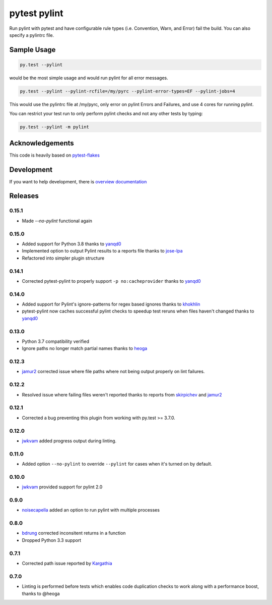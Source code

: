 pytest pylint
-------------
.. image:: https://img.shields.io/travis/carsongee/pytest-pylint.svg
    :target: https://travis-ci.org/carsongee/pytest-pylint
.. image:: https://img.shields.io/coveralls/carsongee/pytest-pylint.svg
    :target: https://coveralls.io/r/carsongee/pytest-pylint
.. image:: https://img.shields.io/pypi/v/pytest-pylint.svg
    :target: https://pypi.python.org/pypi/pytest-pylint
.. image:: https://anaconda.org/conda-forge/pytest-pylint/badges/version.svg
   :target: https://anaconda.org/conda-forge/pytest-pylint
.. image:: https://anaconda.org/conda-forge/pytest-pylint/badges/downloads.svg
    :target: https://anaconda.org/conda-forge/pytest-pylint
.. image:: https://img.shields.io/pypi/l/pytest-pylint.svg
    :target: https://pypi.python.org/pypi/pytest-pylint

Run pylint with pytest and have configurable rule types
(i.e. Convention, Warn, and Error) fail the build.  You can also
specify a pylintrc file.

Sample Usage
============
.. code-block:: shell

   py.test --pylint

would be the most simple usage and would run pylint for all error messages.

.. code-block:: shell

   py.test --pylint --pylint-rcfile=/my/pyrc --pylint-error-types=EF --pylint-jobs=4

This would use the pylintrc file at /my/pyrc, only error on pylint
Errors and Failures, and use 4 cores for running pylint.

You can restrict your test run to only perform pylint checks and not any other
tests by typing:

.. code-block:: shell

    py.test --pylint -m pylint

Acknowledgements
================

This code is heavily based on 
`pytest-flakes <https://github.com/fschulze/pytest-flakes>`__

Development
===========

If you want to help development, there is
`overview documentation <https://github.com/carsongee/pytest-pylint/blob/master/DEVELOPMENT.rst>`_

Releases
========

0.15.1
~~~~~~

- Made `--no-pylint` functional again

0.15.0
~~~~~~

- Added support for Python 3.8 thanks to `yanqd0 <https://github.com/michael-k>`_
- Implemented option to output Pylint results to a reports file thanks to `jose-lpa <https://github.com/jose-lpa>`_
- Refactored into simpler plugin structure


0.14.1
~~~~~~

- Corrected pytest-pylint to properly support ``-p no:cacheprovider``
  thanks to `yanqd0 <https://github.com/yanqd0>`__

0.14.0
~~~~~~

- Added support for Pylint's ignore-patterns for regex based ignores
  thanks to `khokhlin <https://github.com/khokhlin>`__
- pytest-pylint now caches successful pylint checks to speedup test
  reruns when files haven't changed thanks to `yanqd0
  <https://github.com/yanqd0>`__

0.13.0
~~~~~~

- Python 3.7 compatibility verified
- Ignore paths no longer match partial names thanks to `heoga
  <https://github.com/heoga>`__

0.12.3
~~~~~~

- `jamur2 <https://github.com/jamur2>`__ corrected issue where file
  paths where not being output properly on lint failures.

0.12.2
~~~~~~

- Resolved issue where failing files weren't reported thanks to reports from
  `skirpichev <https://github.com/skirpichev>`__ and `jamur2 <https://github.com/jamur2>`__


0.12.1
~~~~~~

- Corrected a bug preventing this plugin from working with py.test >= 3.7.0.

0.12.0
~~~~~~

- `jwkvam <https://github.com/jwkvam>`__ added progress output during linting.

0.11.0
~~~~~~

- Added option ``--no-pylint`` to override ``--pylint`` for cases when
  it's turned on by default.

0.10.0
~~~~~~

- `jwkvam <https://github.com/jwkvam>`__ provided support for pylint 2.0

0.9.0
~~~~~

- `noisecapella <https://github.com/noisecapella>`__ added an option to
  run pylint with multiple processes

0.8.0
~~~~~

- `bdrung <https://github.com/bdrung>`__ corrected inconsitent returns in a function
- Dropped Python 3.3 support

0.7.1
~~~~~

- Corrected path issue reported by `Kargathia <https://github.com/Kargathia>`_

0.7.0
~~~~~

- Linting is performed before tests which enables code duplication
  checks to work along with a performance boost, thanks to @heoga
